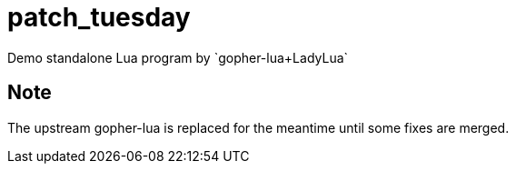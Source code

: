 = patch_tuesday
Demo standalone Lua program by `gopher-lua+LadyLua`

== Note
The upstream gopher-lua is replaced for the meantime until some fixes are merged.




